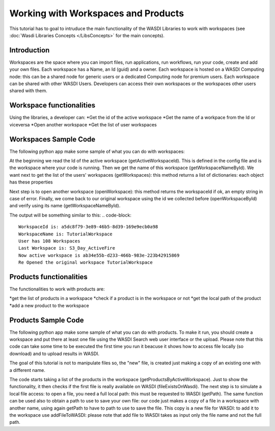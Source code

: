 .. TestReadTheDocs documentation master file, created by
   sphinx-quickstart on Mon Apr 19 16:00:28 2021.
   You can adapt this file completely to your liking, but it should at least
   contain the root `toctree` directive.
.. _LibWorkspaces



Working with Workspaces and Products
=========================================
This tutorial has to goal to intruduce the main functionality of the WASDI Libraries to work with workspaces (see :doc:`Wasdi Libraries Concepts </LibsConcepts>` for the main concepts).


Introduction
------------------------------------------
Workspaces are the space where you can import files, run applications, run workflows, run your code, create and add your own files.
Each workspace has a Name, an Id (guid) and a owner.
Each workspace is hosted on a WASDI Computing node: this can be a shared node for generic users or a dedicated Computing node for premium users.
Each workspace can be shared with other WASDI Users.
Developers can access their own workspaces or the workspaces other users shared with them.

Workspace functionalities
------------------------------------------
Using the libraries, a developer can:
*Get the id of the active workspace
*Get the name of a workpace from the Id or viceversa
*Open another workspace
*Get the list of user workspaces

Workspaces Sample Code
------------------------------------------

The following python app make some sample of what you can do with workspaces:

.. code-block:: python
	import wasdi

	def run():

		# Get The Active Workspace Id
		sWorkpaceId = wasdi.getActiveWorkspaceId()
		wasdi.wasdiLog("WorkspaceId is: " + sWorkpaceId)

		# Get the name of a workspace from the id
		sWorkspaceName = wasdi.getWorkspaceNameById(sWorkpaceId)
		wasdi.wasdiLog("WorkspaceName is: " + sWorkspaceName)

		# Get all the user workspaces
		aoWorkspaces = wasdi.getWorkspaces()
		wasdi.wasdiLog("User has " + str(len(aoWorkspaces)) + " Workspaces")

		# get the last workspace (we have at least one, this one!)
		oLastWorkspace = aoWorkspaces[len(aoWorkspaces)-1]
		wasdi.wasdiLog("Last Workspace is: " + oLastWorkspace["workspaceName"])

		# Open the last workspace
		sNewWorkspaceId = wasdi.openWorkspace(oLastWorkspace["workspaceName"])
		if sNewWorkspaceId == "":
			wasdi.wasdiLog("Error opening the last workspace")
		else:
			wasdi.wasdiLog("Now active workspace is " + wasdi.getActiveWorkspaceId())

		# Re open the original workspace
		wasdi.openWorkspaceById(sWorkpaceId)
		wasdi.wasdiLog("Re Opened the original workspace " + wasdi.getWorkspaceNameById(wasdi.getActiveWorkspaceId()))


	if __name__ == '__main__':
		wasdi.init('./config.json')
		run()

At the beginning we read the Id of the active workspace (getActiveWorkspaceId). This is defined in the config file and is the workspace where your code is running. 
Then we get the name of this workspace (getWorkspaceNameById).
We want next to get the list of the users' workspaces (getWorkspaces): this method returns a list of dictionaries: each object has these properties

.. code-block::
	"ownerUserId":STRING,
	"sharedUsers":[STRING],
	"workspaceId":STRING,
	"workspaceName":STRING

Next step is to open another workspace (openWorkspace): this method returns the workspaceId if ok, an empty string in case of error.
Finally, we come back to our original workspace using the id we collected before (openWorkspaceById) and verify using its name (getWorkspaceNameById).

The output will be something similar to this:
.. code-block::
	WorkspaceId is: a5dc8f79-3e89-46b5-8d39-169e9ecb0a98
	WorkspaceName is: TutorialWorkspace
	User has 108 Workspaces
	Last Workspace is: S3_Day_ActiveFire
	Now active workspace is ab34e55b-d233-466b-983e-223b42915869
	Re Opened the original workspace TutorialWorkspace

Products functionalities
------------------------------------------
The functionalities to work with products are:

*get the list of products in a workspace
*check if a product is in the workspace or not
*get the local path of the product
*add a new product to the workspace


Products Sample Code
------------------------------------------

The following python app make some sample of what you can do with products.
To make it run, you should create a workspace and put there at least one file using the WASDI Search web user interface or the upload.
Please note that this code can take some time to be executed the first time you run it beacuse it shows how to access file locally (so download) and to upload results in WASDI.

The goal of this tutorial is not to manipulate files so, the "new" file, is created just making a copy of an existing one with a different name.

.. code-block:: python
	import wasdi
	import os
	from shutil import copyfile

	def run():

		# Get the list of file names
		aoProducts = wasdi.getProductsByActiveWorkspace()
		wasdi.wasdiLog("In the workspace we have " + str(len(aoProducts)))

		# Make sure we have at least one
		if len(aoProducts)>0:
			# Double check
			bCheck = wasdi.fileExistsOnWasdi(aoProducts[0])
			wasdi.wasdiLog("Product " + aoProducts[0] + " is on workspace? " + str(bCheck))
			
			# This line will return the local path: it assume you need it to open the image, so the first time will automatically download the image
			sLocalPath = wasdi.getPath(aoProducts[0])

			# Generate the name of a new file, not existing yet: start taking the original file without extension
			sCopyLocalPath = os.path.splitext(sLocalPath)[0]
			# add _copy and re-put extension
			sCopyLocalPath = sCopyLocalPath + "_copy" + os.path.splitext(sLocalPath)[1]
			# Make a local copy, as it was another file
			copyfile(sLocalPath, sCopyLocalPath)

			# Get only the file name
			sCopiedFileName = os.path.basename(sCopyLocalPath)
			wasdi.wasdiLog("We 'created' a second new file: " + sCopiedFileName)
			# Add the file to wasdi: this will upload the new file to the cloud
			wasdi.addFileToWASDI(sCopiedFileName)

		wasdi.wasdiLog("Tutorial Done!")


	if __name__ == '__main__':
		wasdi.init('./config.json')
		run()

The code starts taking a list of the products in the workspace (getProductsByActiveWorkspace). Just to show the functionality, it then checks if the first file is really available on WASDI (fileExistsOnWasdi).
The next step is to simulate a local file access: to open a file, you need a full local path: this must be requested to WASDI (getPath).
The same function can be used also to obtain a path to use to save your own file: our code just makes a copy of a file in a workspace with another name, using again getPath to have to path to use to save the file. 
This copy is a new file for WASDI: to add it to the workspace use addFileToWASDI: please note that add file to WASDI takes as input only the file name and not the full path.
